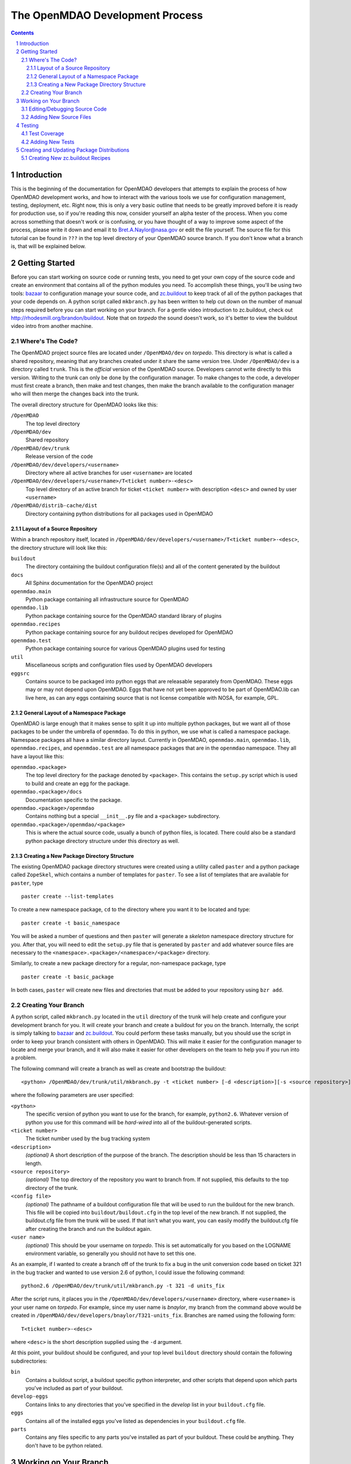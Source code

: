 
--------------------------------
The OpenMDAO Development Process
--------------------------------

.. contents:: Contents

.. sectnum::



Introduction
------------

This is the beginning of the documentation for OpenMDAO developers that
attempts to explain the process of how OpenMDAO development works, and
how to interact with the various tools we use for configuration management,
testing, deployment, etc.  Right now, this is only a very basic outline
that needs to be greatly improved before it is ready for production use,
so if you're reading this now, consider yourself an alpha tester of the
process.  When you come across something that doesn't work or is confusing,
or you have thought of a way to improve some aspect of the process, please
write it down and email it to Bret.A.Naylor@nasa.gov or edit the file
yourself. The source file for this tutorial can be found in
``???`` in the top level directory of your OpenMDAO source 
branch. If you don't know what a branch is, that will be explained below.


Getting Started
---------------

Before you can start working on source code or running tests, you need to get
your own copy of the source code and create an environment that contains all  of
the python modules you need.  To accomplish these things, you'll be using two
tools: `bazaar <http://bazaar-vcs.org>`_ to configuration manage your source
code, and  `zc.buildout <http://pypi.python.org/pypi/zc.buildout>`_ to keep track 
of all  of the python
packages that your code depends on.  A python script called ``mkbranch.py`` 
has been written to help cut down on the number of manual steps required before
you can start working on your branch.  For a gentle video introduction to
zc.buildout, check out http://rhodesmill.org/brandon/buildout. Note that on
*torpedo* the sound doesn't work, so it's better to view the buildout video
intro from another machine. 


Where's The Code?
==================

The OpenMDAO project source files are located under ``/OpenMDAO/dev`` on
*torpedo*.  This directory is what is called a shared repository, meaning that
any branches created under it share the same version tree.  Under
``/OpenMDAO/dev`` is a directory called ``trunk``.  This is the *official*
version of the OpenMDAO source. Developers cannot write directly to this
version.  Writing to the trunk can only be done by the configuration manager. 
To make changes to the code, a developer must first create a branch, then make 
and test changes, then make the branch available to the configuration manager 
who will then merge the changes back into the trunk.

The overall directory structure for OpenMDAO looks like this:

``/OpenMDAO``
    The top level directory
    
``/OpenMDAO/dev``
    Shared repository
    
``/OpenMDAO/dev/trunk``
    Release version of the code

``/OpenMDAO/dev/developers/<username>``
    Directory where all active branches for user ``<username>`` are located

``/OpenMDAO/dev/developers/<username>/T<ticket number>-<desc>``
    Top level directory of an active branch for ticket ``<ticket number>``
    with description ``<desc>`` and owned by user ``<username>``
    
``/OpenMDAO/distrib-cache/dist``
    Directory containing python distributions for all packages used in
    OpenMDAO


Layout of a Source Repository
+++++++++++++++++++++++++++++

Within a branch repository itself, located in 
``/OpenMDAO/dev/developers/<username>/T<ticket number>-<desc>``, 
the directory structure will look like this:

``buildout``
    The directory containing the buildout configuration file(s) and all of 
    the content generated by the buildout
    
``docs``
    All Sphinx documentation for the OpenMDAO project
    
``openmdao.main``
    Python package containing all infrastructure source for OpenMDAO
    
``openmdao.lib``
    Python package containing source for the OpenMDAO standard library of plugins
    
``openmdao.recipes``
    Python package containing source for any buildout recipes developed for
    OpenMDAO
    
``openmdao.test``
    Python package containing source for various OpenMDAO plugins used for
    testing
    
``util``
    Miscellaneous scripts and configuration files used by OpenMDAO developers
    
``eggsrc``
    Contains source to be packaged into python eggs that are releasable separately
    from OpenMDAO.  These eggs may or may not depend upon OpenMDAO.  Eggs that have
    not yet been approved to be part of OpenMDAO.lib can live here, as can any eggs
    containing source that is not license compatible with NOSA, for example, GPL.


General Layout of a Namespace Package
+++++++++++++++++++++++++++++++++++++

OpenMDAO is large enough that it makes sense to split it up into multiple python
packages, but we want all of those packages to be under the umbrella of
``openmdao``.
To do this in python, we use what is called a namespace package.  Namespace 
packages all have a similar directory layout.  Currently in OpenMDAO, 
``openmdao.main``, ``openmdao.lib``, ``openmdao.recipes``, and ``openmdao.test``
are all namespace packages that are in the ``openmdao`` namespace.  They all 
have a layout like this:

``openmdao.<package>``
    The top level directory for the package denoted by ``<package>``. This
    contains the ``setup.py`` script which is used to build and 
    create an egg for the package.
    
``openmdao.<package>/docs``
    Documentation specific to the package.
    
``openmdao.<package>/openmdao``
    Contains nothing but a special ``__init__.py`` file and a ``<package>``
    subdirectory.
    
``openmdao.<package>/openmdao/<package>``
    This is where the actual source code, usually a bunch of python files,
    is located.  There could also be a standard python package directory structure
    under this directory as well.
    

Creating a New Package Directory Structure
++++++++++++++++++++++++++++++++++++++++++

The existing OpenMDAO package directory structures were created using a
utility called ``paster`` and a python package called ``ZopeSkel``, which  contains
a number of templates for ``paster``.  To see a list of templates that are
available for ``paster``, type

::

    paster create --list-templates
    
To create a new namespace package, ``cd`` to the directory where you want it to be
located and type:

::

    paster create -t basic_namespace
    
You will be asked a number of questions and then ``paster`` will generate a 
*skeleton* namespace directory structure for you.  After that, you will need to
edit the ``setup.py`` file that is generated by ``paster`` and add whatever source
files are necessary to the ``<namespace>.<package>/<namespace>/<package>``
directory. 

Similarly, to create a new package directory for a regular, non-namespace
package, type

::

    paster create -t basic_package

    

In both cases, ``paster`` will create new files and directories that must be
added to your repository using ``bzr add``.
  
  
Creating Your Branch
====================

A python script, called ``mkbranch.py`` located in the ``util`` directory of
the trunk will help create and configure your development branch for you.  It will
create your branch and create a buildout for you on the branch. Internally, the
script is simply talking to bazaar_ and zc.buildout_. You could perform these
tasks manually, but you should use the script in order to keep your branch
consistent with others in OpenMDAO.  This will make it easier for the
configuration manager to locate and merge your branch, and it will also make it
easier for other developers on the team to help you if you run into a problem.

The following command will create a branch as well as create and bootstrap the
buildout:

::

  <python> /OpenMDAO/dev/trunk/util/mkbranch.py -t <ticket number> [-d <description>][-s <source repository>][-b <config file>][-u <user name>]

where the following parameters are user specified:

``<python>`` 
   The specific version of python you want to use for the
   branch, for example, ``python2.6``.  Whatever version of python you use for
   this command will be *hard-wired* into all of the buildout-generated scripts.

``<ticket number>``
   The ticket number used by the bug tracking system
   
``<description>``
   *(optional)* A short description  of the purpose of the branch. The description
   should be less than 15 characters in length. 
   
``<source repository>``
   *(optional)* The top directory of the repository you want to branch from. If
   not supplied, this defaults to the top directory of the trunk.
   
``<config file>``
   *(optional)* The pathname of a buildout configuration file that will be used
   to run the buildout for the new branch.  This file will be copied into
   ``buildout/buildout.cfg`` in the top level of the new branch.  If not 
   supplied, the buildout.cfg file from the trunk will be used. If that isn't
   what you want, you can easily modify the buildout.cfg file after creating
   the branch and run the buildout again.
   
``<user name>``
   *(optional)* This should be your username on *torpedo*.  This is set 
   automatically for you based on the LOGNAME environment variable, so 
   generally you should not have to set this one.
   

As an example, if I wanted to create a branch off of the trunk to fix a bug in the
unit conversion code based on ticket 321 in the bug tracker and wanted to use
version 2.6 of python, I could issue the following command:

::

   python2.6 /OpenMDAO/dev/trunk/util/mkbranch.py -t 321 -d units_fix 


After the script runs, it places you in the 
``/OpenMDAO/dev/developers/<username>`` directory, where ``<username>`` is your
user name on *torpedo*.  For example, since my user name is *bnaylor*, my branch
from the command above would be created in 
``/OpenMDAO/dev/developers/bnaylor/T321-units_fix``. Branches are named using the
following form:

::

  T<ticket number>-<desc>


where ``<desc>`` is the short description supplied using the ``-d`` argument. 

At this point, your buildout should be configured, and your top level ``buildout``
directory should contain the following subdirectories:

``bin``
    Contains a buildout script, a buildout specific
    python interpreter, and other scripts that depend upon which parts you've
    included as part of your buildout.
    
``develop-eggs``
    Contains links to any directories that you've
    specified in the *develop* list in your ``buildout.cfg`` file.
    
``eggs``
    Contains all of the installed eggs you've listed as dependencies in your
    ``buildout.cfg`` file.
    
``parts``
    Contains any files specific to any parts you've installed as part of your
    buildout. These could be anything. They don't have to be python related.


Working on Your Branch
----------------------

As you make changes to the source code, you may want to modify your buildout
in some way, possibly adding new eggs, updating to new versions, etc. Whenever
this happens, you must re-run the ``buildout`` script that lives in the top
level ``bin`` directory of your buildout.


Editing/Debugging Source Code
=============================

Wing is a very nice integrated editor and debugger for python that is available to
local OpenMDAO developers.  To run it, type ``wing3.1``.

- TODO: create a buildout recipe to customize a wing project file specific to a buildout


Adding New Source Files
=======================

If you create new files or directories that you want to be part of OpenMDAO, you
must add them to your repository by running the command

::

   bzr add <filename>
        
If ``<filename>`` is a directory, all files within the directory will also be
added to the repository, unless they match any of the patterns in the
``.bzrignore``
file located in the top level directory of the branch.  To add a new pattern
for bazaar to ignore, type

::

   bzr ignore <pattern>
   
where ``<pattern>`` can be a filename or a wildcard expression, e.g., ``*.exe``.


If you add a file or directory to the repository by mistake, type

::

   bzr remove <filename> --keep
   
which will remove the file from the repository but will **not** delete it.


            
Testing
-------

By default, your top level ``buildout/bin`` directory will contain a script called
``test`` that script uses a python package called ``nose`` to run all of the unit
tests for any package that you specify. For example, to run all of the openmdao
unit tests, do the following:

::

   bin/test openmdao
   
which should generate output something like this:

::

   ..
   ----------------------------------------------------------------------
   Ran 82 tests in 0.888s

   OK

To get a list of options available with ``bin/test``, type ``bin/test --help``
from the ``buildout`` directory.
   
Test Coverage
=============

There is a python package called ``coverage`` that is accessible through
``bin/test`` that makes it easy to determine if your tests cover every line of
code in your source files.  To get a coverage report for the openmdao package,
do the following from the ``buildout`` directory:

::

   bin/test openmdao --with-coverage --cover-package=openmdao
   
The report should look something like this:

::

   ................................................................................
   ..
   Name                                Stmts   Exec  Cover   Missing
   -----------------------------------------------------------------
   openmdao                                5      0     0%   2-6
   openmdao.lib                            0      0   100%   
   openmdao.lib.components                 0      0   100%   
   openmdao.lib.drivers                    0      0   100%   
   openmdao.lib.drivers.conmindriver     183    179    97%   149, 233-234, 271
   openmdao.lib.factories                  0      0   100%   
   openmdao.lib.variables                  0      0   100%   
   openmdao.main                           6      3    50%   5-7
   openmdao.main.arrayvar                 48     47    97%   32
   openmdao.main.assembly                103    101    98%   95, 129
   openmdao.main.component                47     41    87%   58, 92, 99, 106, 121, 142
   openmdao.main.constants                 4      4   100%   
   openmdao.main.constraint               44     43    97%   24
   openmdao.main.container               201    185    92%   22-24, 138, 156, 166, 253-254, 276-277, 337, 340, 356, 359, 367-368
   openmdao.main.containervar             50     29    58%   29, 38-43, 49-55, 66-72, 82
   openmdao.main.driver                   18     15    83%   35, 40-41
   openmdao.main.exceptions                5      5   100%   
   openmdao.main.expreval                122    115    94%   27, 32, 36, 40, 85, 177, 222
   openmdao.main.factory                   6      5    83%   25
   openmdao.main.factorymanager           21     16    76%   28, 33-37
   openmdao.main.float                    70     54    77%   38-41, 49-53, 58-61, 69-73, 105, 120
   openmdao.main.hierarchy                49     46    93%   34, 40, 59
   openmdao.main.importfactory            28     25    89%   47-49
   openmdao.main.int                      42     24    57%   31-34, 39-46, 51-54, 59-66
   openmdao.main.interfaces               54     54   100%   
   openmdao.main.logger                    9      9   100%   
   openmdao.main.pkg_res_factory          61     59    96%   88, 114
   openmdao.main.string                   42     28    66%   31-34, 42-46, 51-54, 62-66
   openmdao.main.stringlist               56     40    71%   31-34, 42-46, 51-54, 62-66, 92, 95
   openmdao.main.tarjan                   58     26    44%   52-71, 78-96, 100
   openmdao.main.variable                138    113    81%   22, 54, 65, 73, 101-104, 112, 117, 129, 141, 184, 202, 227, 263, 265-270, 276, 282-285, 289-290
   openmdao.main.vartypemap               19     17    89%   42-45
   openmdao.main.workflow                 56     35    62%   30, 43, 56, 61-75, 79, 86-88, 92
   -----------------------------------------------------------------
   TOTAL                                1545   1318    85%   
   ----------------------------------------------------------------------
   Ran 82 tests in 5.678s

   OK

The numbers in the *Missing* column indicate lines or ranges of lines that are
not covered by the current set of tests.

Adding New Tests
================

- TODO: explain how to develop a unit test


Creating and Updating Package Distributions
-------------------------------------------

Sometimes the changes you make on your branch will result in the 
modification of an existing package or the creation of a new one. In
either case, you must create a distributable version for each new or
modified package.

In order for a python package to be distributable, you have to provide
a ``setup.py`` file that knows how to build, package, and install it. The
``setup.py`` file should be located in the top level directory of the
package. For instructions on how to create distributions, see the setuptools
`documentation <http://peak.telecommunity.com/DevCenter/setuptools>`_.

If a package contains code that must be compiled, you should create
a binary egg distribution for it for each of our release platforms, which are
currently *Windows*, *Linux*, and *OS X*.  To create a binary egg in the current
directory for the current platform, type the following:

::

   python setup.py bdist_egg -d .
   
This will generate an egg file with a name that contains information about
version of the package, platform, and the python version, e.g., 
``conmin-1.0-py2.5-linux-x86_64.egg``. 

Regardless of the contents of the package, you should also produce a source 
distribution of it. If you package has compiled code as mentioned above, you will
have to use the sdist command to generate a source tarball. Assuming your setup.py
file is written correctly, you can generate a source distribution in the current
directory by typing

::

   python setup.py sdist -d .
   
A gzipped tar file will be generated with the version number of the package
embedded in the filename, e.g., ``openmdao.recipes-0.1dev.tar.gz``

However, if your package does **not** contain any compiled code, you can 
simply use the ``python setup.py bdist_egg -d .`` command mentioned earlier 
to generate a source egg, which will have a name containing the package version 
information and the python version, e.g., ``openmdao.recipes-0.1dev-py2.5.egg``.


- TODO: describe needed metadata in setup.py file
- TODO: describe entry points used by the framework    


Creating New zc.buildout Recipes
================================

    - build an egg
    - zc.buildout entry points for each recipe
    - simple API
        - __init__(self, options, name, buildout)
        - install(self)  # returns list of files/dirs for later uninstall
        - update(self)
        - uninstall(self) # usually not necessary




